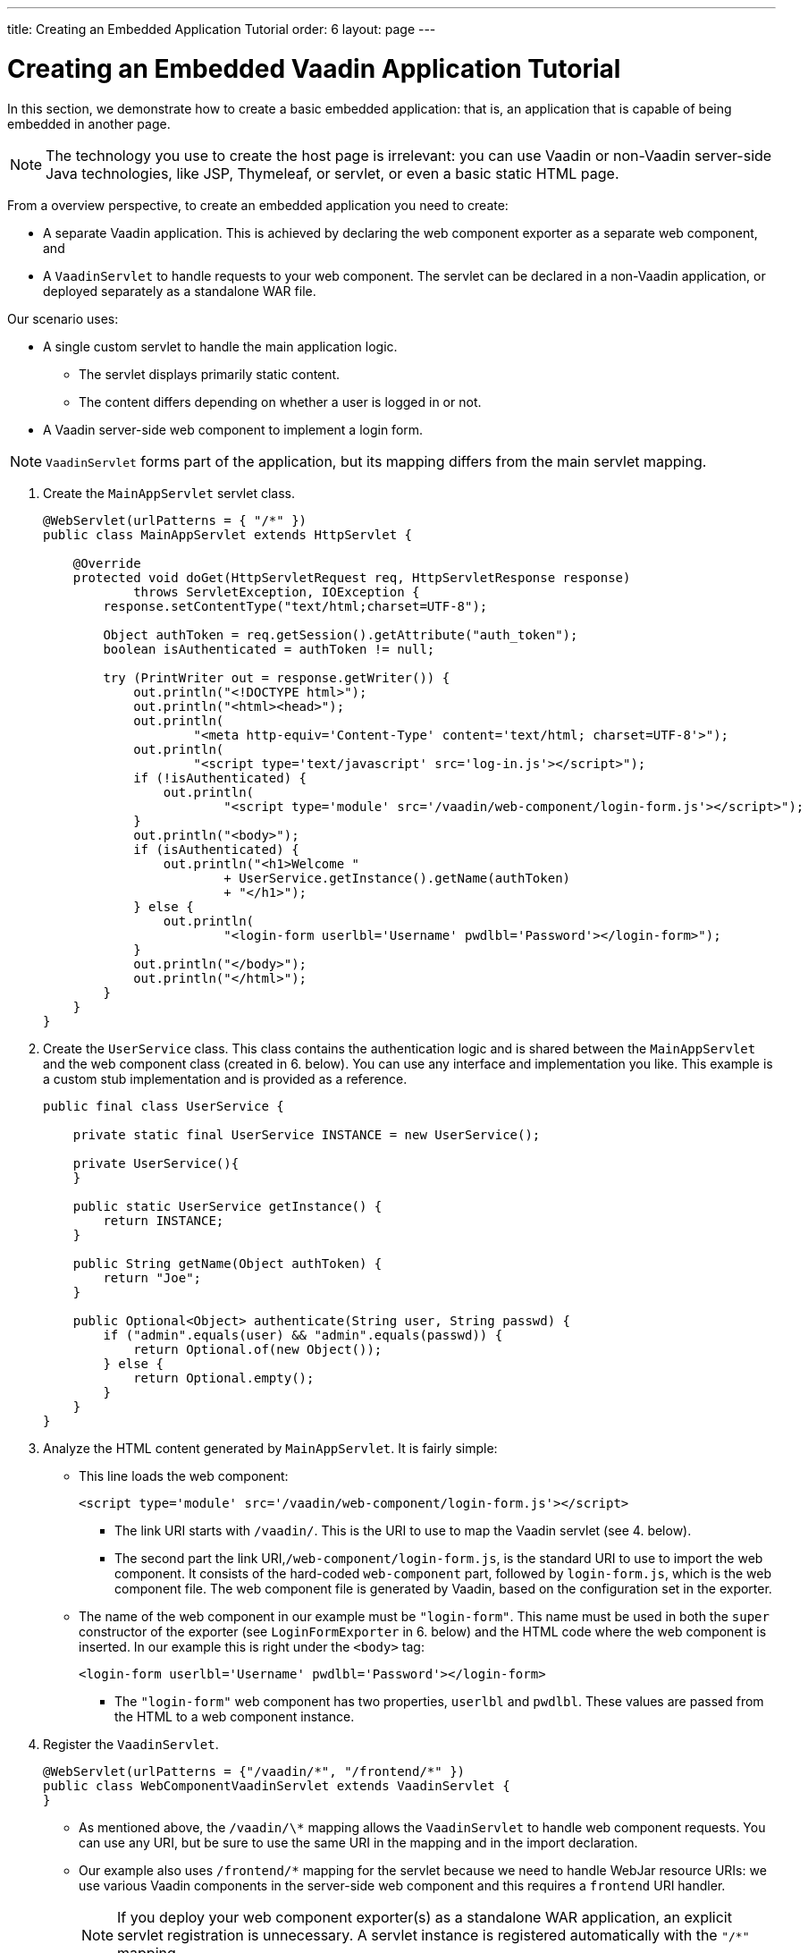---
title: Creating an Embedded Application Tutorial
order: 6
layout: page
---

= Creating an Embedded Vaadin Application Tutorial

In this section, we demonstrate how to create a basic embedded application: that is, an application that is capable of being embedded in another page.

[NOTE]

The technology you use to create the host page is irrelevant: you can use Vaadin or non-Vaadin server-side Java technologies, like JSP, Thymeleaf, or servlet, or even a basic static HTML page.

From a overview perspective, to create an embedded application you need to create: 

* A separate Vaadin application. This is achieved by declaring the web component exporter as a separate web component, and 
* A `VaadinServlet` to handle requests to your web component. The servlet can be declared in a non-Vaadin application, or deployed separately as a standalone WAR file.


Our scenario uses:

* A single custom servlet to handle the main application logic. 
** The servlet displays primarily static content. 
** The content differs depending on whether a user is logged in or not. 

* A Vaadin server-side web component to implement a login form. 

[NOTE]
`VaadinServlet` forms part of the application, but its mapping differs from the main servlet mapping.

. Create the `MainAppServlet` servlet class.
+
[source, java]
----
@WebServlet(urlPatterns = { "/*" })
public class MainAppServlet extends HttpServlet {

    @Override
    protected void doGet(HttpServletRequest req, HttpServletResponse response)
            throws ServletException, IOException {
        response.setContentType("text/html;charset=UTF-8");

        Object authToken = req.getSession().getAttribute("auth_token");
        boolean isAuthenticated = authToken != null;

        try (PrintWriter out = response.getWriter()) {
            out.println("<!DOCTYPE html>");
            out.println("<html><head>");
            out.println(
                    "<meta http-equiv='Content-Type' content='text/html; charset=UTF-8'>");
            out.println(
                    "<script type='text/javascript' src='log-in.js'></script>");
            if (!isAuthenticated) {
                out.println(
                        "<script type='module' src='/vaadin/web-component/login-form.js'></script>");
            }
            out.println("<body>");
            if (isAuthenticated) {
                out.println("<h1>Welcome "
                        + UserService.getInstance().getName(authToken)
                        + "</h1>");
            } else {
                out.println(
                        "<login-form userlbl='Username' pwdlbl='Password'></login-form>");
            }
            out.println("</body>");
            out.println("</html>");
        }
    }
}
----

. Create the `UserService` class. This class contains the authentication logic and is shared between the `MainAppServlet` and the web component class (created in 6. below). You can use any interface and implementation you like. This example is a custom stub implementation and is provided as a reference.
+
[source, java]
----
public final class UserService {

    private static final UserService INSTANCE = new UserService();

    private UserService(){
    }

    public static UserService getInstance() {
        return INSTANCE;
    }

    public String getName(Object authToken) {
        return "Joe";
    }

    public Optional<Object> authenticate(String user, String passwd) {
        if ("admin".equals(user) && "admin".equals(passwd)) {
            return Optional.of(new Object());
        } else {
            return Optional.empty();
        }
    }
}
----

. Analyze the HTML content generated by `MainAppServlet`. It is fairly simple:   
** This line loads the web component:
+
[source, html]
----
<script type='module' src='/vaadin/web-component/login-form.js'></script>
----
*** The link URI starts with `/vaadin/`. This is the URI to use to map the Vaadin servlet (see 4. below). 
*** The second part the link URI,`/web-component/login-form.js`, is the standard URI to use to import the web component. It consists of the hard-coded  `web-component` part, followed by `login-form.js`, which is the web component file. The web component file is generated by Vaadin, based on the configuration set in the  exporter. 
** The name of the web component in our example must be `"login-form"`. This name  must be used in both the `super` constructor of the exporter (see `LoginFormExporter` in 6. below) and the HTML code where the web component is inserted. In our example this is right under the `<body>` tag: 
+
[source, html]
----
<login-form userlbl='Username' pwdlbl='Password'></login-form>
----
*** The `"login-form"` web component has two properties, `userlbl` and `pwdlbl`. These values are passed from the HTML to a web component instance.

. Register the `VaadinServlet`.
+

[source, java]
----
@WebServlet(urlPatterns = {"/vaadin/*", "/frontend/*" })
public class WebComponentVaadinServlet extends VaadinServlet {
}
----
*** As mentioned above, the `/vaadin/\*` mapping allows the `VaadinServlet` to handle web component requests. You can use any URI, but be sure to use the same URI in the mapping and in the import declaration. 
*** Our example also uses `/frontend/*` mapping for the servlet because we need to handle WebJar resource URIs: we use various Vaadin components in the server-side web component and this requires a `frontend` URI handler.
+
[NOTE]
If you deploy your web component exporter(s) as a standalone WAR application, an explicit servlet registration is unnecessary. A servlet instance is registered automatically with the `"/*"` mapping.

. Create the `LoginForm` component class.

+
[source, java]
----
public class LoginForm extends Div {
    private TextField userName = new TextField();
    private PasswordField password = new PasswordField();
    private Div errorMsg = new Div();
    private String userLabel;
    private String pwdLabel;
    private FormLayout layout = new FormLayout();
    private List<SerializableRunnable> loginListeners = new CopyOnWriteArrayList<>();

    public LoginForm() {
        updateForm();

        add(layout);

        Button login = new Button("Login", event -> login());
        add(login, errorMsg);
    }

    public void setUserNameLabel(String userNameLabelString) {
        userLabel = userNameLabelString;
        updateForm();
    }

    public void setPasswordLabel(String pwd) {
        pwdLabel = pwd;
        updateForm();
    }

    public void updateForm() {
        layout.removeAll();

        layout.addFormItem(userName, userLabel);
        layout.addFormItem(password, pwdLabel);
    }

    public void addLoginListener(SerializableRunnable loginListener) {
        loginListeners.add(loginListener);
    }

    private void login() {
        Optional<Object> authToken = UserService.getInstance()
                .authenticate(userName.getValue(), password.getValue());
        if (authToken.isPresent()) {
            VaadinRequest.getCurrent().getWrappedSession()
                    .setAttribute("auth_token", authToken.get());
            fireLoginEvent();
        } else {
            errorMsg.setText("Authentication failure");
        }
    }

    private void fireLoginEvent() {
        loginListeners.forEach(SerializableRunnable::run);
    }
}
----
* The example uses several Vaadin components: `FormLayout`, `TextField`, `PasswordField` and `Button`. 
* The code takes care of authentication and sets an authentication token in the `HttpSession`, which makes it available while the session is live. 
* Because the main application servlet uses the same `HttpSession` instance, it changes behavior and redirects authenticated users to the main servlet that now shows content specific to authenticated users. There are various ways to do this: 
** Execute JavaScript directly from your Java code and set the location to `"/"` : `getUI().get().getPage().executeJs("window.location.href='/'");`.
** Use a solution similar to this example: design the component code so that its logic is isolated and it does not need to know anything about the embedding context. This method allows you to completely decouple the embedded component logic from the application that uses it. In this example, the `addLoginListener` method allows you to register a listener which is called in the `fireLoginEvent` method.

. The final step is to export the `LoginForm` component as an embeddable web component using the web component exporter.
+
[source, java]
----
public class LoginFormExporter extends WebComponentExporter<LoginForm> {
    public LoginFormExporter() {
        super("login-form");
        addProperty("userlbl", "").onChange(LoginForm::setUserNameLabel);
        addProperty("pwdlbl", "").onChange(LoginForm::setPasswordLabel);
    }

    @Override
    protected void configureInstance(WebComponent<LoginForm> webComponent,
            LoginForm form) {
        form.addLoginListener(() -> webComponent.fireEvent("logged-in"));
    }
}
----
* The exporter defines its tag name as `"login-form"` by calling the super constructor `super("login-form");`. 
* The `addProperty` method defines the component properties (`userlbl='Username' and `pwdlbl='Password'`) to receive values from the HTML element to the web component instance. In this example we declare the labels for user name field and password field via HTML, instead of hard-coding them in the `LoginForm` component class.

* `LoginFormExporter` class implements the abstract method, `configureInstance`, which registers a login listener. 
* The login listener fires a client-side `"logged-in"` event, using the `webcomponent.fireEvent()` method. The main application needs to handle this event somehow. 
* The custom event is handled by the JavaScript file declared via the line `<script type='text/javascript' src='log-in.js'></script>` in `MainAppServlet`. This is the `log-in.js` file content:
+
[source, html]
----
var editor = document.querySelector("login-form");
editor.addEventListener("logged-in", function(event) {
    window.location.href='/';
});
----

* The embedding servlet uses the API provided by `LoginForm` via a custom event and adds an event listener for the event. The listener simply redirects the page to
the `"/"`  location.
